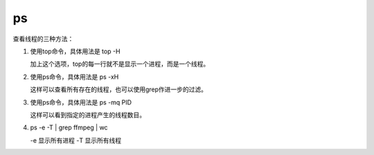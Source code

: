 ps
==

查看线程的三种方法：

1. 使用top命令，具体用法是 top -H

   加上这个选项，top的每一行就不是显示一个进程，而是一个线程。

2. 使用ps命令，具体用法是 ps -xH

   这样可以查看所有存在的线程，也可以使用grep作进一步的过滤。

3. 使用ps命令，具体用法是 ps -mq PID

   这样可以看到指定的进程产生的线程数目。

4. ps -e -T \| grep ffmpeg \| wc

   -e 显示所有进程 -T 显示所有线程
